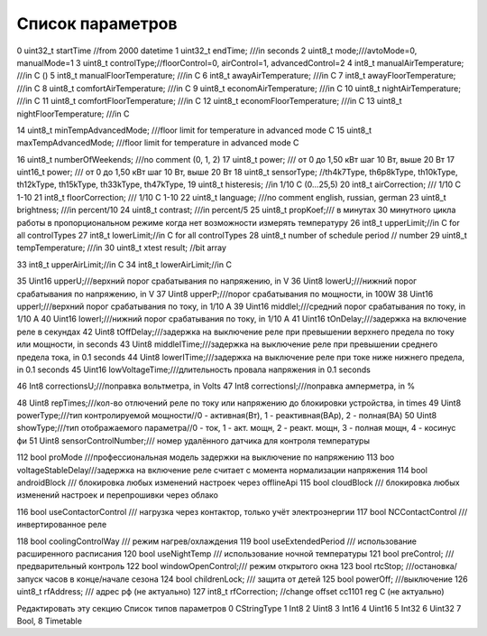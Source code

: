 Список параметров
~~~~~~~~~~~~~~~~~

0    uint32_t startTime //from 2000 datetime
1    uint32_t endTime;  ///in seconds
2    uint8_t                mode;///avtoMode=0, manualMode=1
3    uint8_t                controlType;//floorControl=0, airControl=1, advancedControl=2
4    int8_t                manualAirTemperature;     ///in   C ()
5    int8_t                manualFloorTemperature; ///in   C
6    int8_t                awayAirTemperature;     ///in   C
7    int8_t                awayFloorTemperature;     ///in   C
8    uint8_t                comfortAirTemperature;        ///in  C
9    uint8_t                economAirTemperature;        ///in  C
10     uint8_t                nightAirTemperature;        ///in  C
11    uint8_t                comfortFloorTemperature;    ///in  C
12    uint8_t                economFloorTemperature;        ///in  C
13     uint8_t                nightFloorTemperature;        ///in  C

14    uint8_t                minTempAdvancedMode;       ///floor limit for temperature in advanced mode C
15    uint8_t                maxTempAdvancedMode;    ///floor limit for temperature in advanced mode C

16    uint8_t             numberOfWeekends;    ///no comment (0, 1, 2)
17    uint8_t                power; /// от 0 до 1,50 кВт шаг 10 Вт, выше 20 Вт
17    uint16_t                power; /// от 0 до 1,50 кВт шаг 10 Вт, выше 20 Вт
18    uint8_t                sensorType; //th4k7Type, th6p8kType, th10kType, th12kType, th15kType, th33kType, th47kType,
19    uint8_t                histeresis; //in 1/10 C (0...25,5)
20    int8_t                airCorrection; /// 1/10 C 1-10
21    int8_t                floorCorrection; /// 1/10 C 1-10
22    uint8_t                 language;    ///no comment english, russian, german
23    uint8_t                brightness; ///in percent/10
24    uint8_t                contrast; ///in percent/5
25    uint8_t                propKoef;/// в минутах 30 минутного цикла работы в пропорциональном режиме когда нет возможности измерять температуру
26    int8_t                upperLimit;//in C for all controlTypes
27    int8_t                lowerLimit;//in C for all controlTypes
28   uint8_t                            number of schedule period // number
29    uint8_t                tempTemperature;     ///in
30   uint8_t                              xtest result; //bit array

33   int8_t                            upperAirLimit;//in C
34   int8_t                            lowerAirLimit;//in C

35    Uint16                upperU;///верхний порог срабатывания по напряжению, in V
36     Uint8                lowerU;///нижний порог срабатывания по напряжению, in V
37    Uint8                upperP;///порог срабатывания по мощности, in 100W
38    Uint16                upperI;///верхний порог срабатывания по току, in 1/10 A
39    Uint16                middleI;///средний порог срабатывания по току, in 1/10 A
40    Uint16                lowerI;///нижний порог срабатывания по току, in 1/10 A
41     Uint16                tOnDelay;///задержка на включение реле в секундах
42     Uint8                tOffDelay;///задержка на выключение реле при превышении верхнего предела по току или мощности, in seconds
43     Uint8                middleITime;///задержка на выключение реле при превышении среднего предела тока, in 0.1 seconds
44     Uint8                lowerITime;///задержка на выключение реле при токе ниже нижнего предела, in 0.1 seconds
45    Uint16                lowVoltageTime;///длительность провала напряжения in 0.1 seconds

46     Int8                correctionsU;///поправка вольтметра, in Volts
47     Int8                correctionsI;///поправка амперметра, in %

48     Uint8                repTimes;///кол-во отлючений реле по току или напряжению до блокировки устройства, in times
49     Uint8                powerType;///тип контролируемой мощности//0 - активная(Вт), 1 - реактивная(ВАр), 2 - полная(ВА)
50     Uint8                showType;///тип отображаемого параметра//0 - ток, 1 - акт. мощн, 2 - реакт. мощн, 3 - полная мощн, 4 - косинус фи
51     Uint8                sensorСontrolNumber;/// номер удалённого датчика для контроля температуры

112     bool                proMode    ///профессиональная модель задержки на выключение по напряжению
113     boo                voltageStableDelay///задержка на включение реле считает с момента нормализации напряжения
114     bool                            androidBlock /// блокировка любых изменений настроек через offlineApi
115     bool                            cloudBlock /// блокировка любых изменений настроек и перепрошивки через облако

116     bool                useContactorControl /// нагрузка через контактор, только учёт электроэнергии
117     bool                NCContactControl    /// инвертированное реле

118     bool                coolingControlWay /// режим нагрев/охлаждения
119     bool                useExtendedPeriod /// использование расширенного расписания
120     bool                useNightTemp      /// использование ночной температуры
121     bool                preControl;       /// предварительный контроль
122     bool                windowOpenControl;/// режим открытого окна
123     bool                rtcStop;          ///остановка/запуск часов в конце/начале сезона
124     bool                childrenLock;     /// защита от детей
125     bool                powerOff;         ///выключение
126    uint8_t                         rfAddress;        /// адрес рф                 (не актуально)
127    int8_t                          rfCorrection;     //change offset cc1101 reg C (не актуально)

Редактировать эту секцию
Список типов параметров
0 CStringType
1 Int8
2 Uint8
3 Int16
4 Uint16
5 Int32
6 Uint32
7 Bool,
8 Timetable